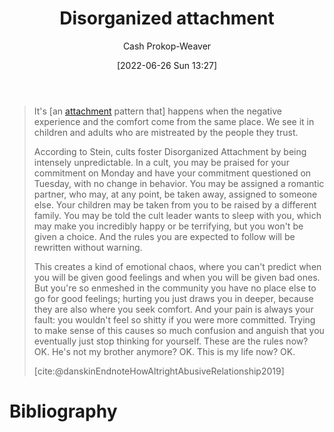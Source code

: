 :PROPERTIES:
:ID:       80396b6d-d572-4437-ab2d-698c62a3038b
:LAST_MODIFIED: [2024-01-09 Tue 08:19]
:END:
#+title: Disorganized attachment
#+hugo_custom_front_matter: :slug "80396b6d-d572-4437-ab2d-698c62a3038b"
#+author: Cash Prokop-Weaver
#+date: [2022-06-26 Sun 13:27]
#+filetags: :concept:

#+begin_quote
It's [an [[id:5f944538-ef8c-464f-b2da-c0f973558eca][attachment]] pattern that] happens when the negative experience and the comfort come from the same place. We see it in children and adults who are mistreated by the people they trust.

According to Stein, cults foster Disorganized Attachment by being intensely unpredictable. In a cult, you may be praised for your commitment on Monday and have your commitment questioned on Tuesday, with no change in behavior. You may be assigned a romantic partner, who may, at any point, be taken away, assigned to someone else. Your children may be taken from you to be raised by a different family. You may be told the cult leader wants to sleep with you, which may make you incredibly happy or be terrifying, but you won't be given a choice. And the rules you are expected to follow will be rewritten without warning.

This creates a kind of emotional chaos, where you can't predict when you will be given good feelings and when you will be given bad ones. But you're so enmeshed in the community you have no place else to go for good feelings; hurting you just draws you in deeper, because they are also where you seek comfort. And your pain is always your fault: you wouldn't feel so shitty if you were more committed. Trying to make sense of this causes so much confusion and anguish that you eventually just stop thinking for yourself. These are the rules now? OK. He's not my brother anymore? OK. This is my life now? OK.

[cite:@danskinEndnoteHowAltrightAbusiveRelationship2019]
#+end_quote

* Flashcards :noexport:
** Describe :fc:
:PROPERTIES:
:ID:       f579214b-6177-4f5f-8c48-7ecb311967dd
:ANKI_NOTE_ID: 1656857372183
:FC_CREATED: 2022-07-03T14:09:32Z
:FC_TYPE:  double
:END:
:REVIEW_DATA:
| position | ease | box | interval | due                  |
|----------+------+-----+----------+----------------------|
| front    | 3.10 |   9 |   659.31 | 2025-07-15T20:51:40Z |
| back     | 1.90 |   4 |    12.43 | 2024-01-22T02:34:01Z |
:END:

[[id:80396b6d-d572-4437-ab2d-698c62a3038b][Disorganized attachment]]

*** Back

- An unhealthy attachment pattern in which the individual cannot predict when or where comfort and discomfort will come from.
- They often adapt a malleable worldview which attempts to justify or retroactively explain the comfort and discomfort when it arrives.
*** Source
[cite:@danskinEndnoteHowAltrightAbusiveRelationship2019]
* Bibliography
#+print_bibliography:
